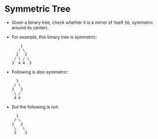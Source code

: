 * Symmetric Tree
  + Given a binary tree, check whether it is a mirror of itself (ie, symmetric around its center).
  + For example, this binary tree is symmetric:
    #+begin_example
          1
         / \
        2   2
       / \ / \
      3  4 4  3
    #+end_example
  + Following is also symmetric:
    #+begin_example
          1
         / \
        2   2
         \ /
         4 4
    #+end_example
  + But the following is not:
    #+begin_example
          1
         / \
        2   2
         \   \
         3    3
    #+end_example
